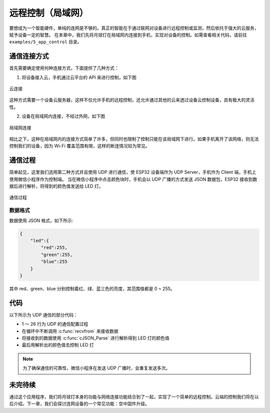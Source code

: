 远程控制（局域网）
======================



要想成为一个智能硬件，单纯的连网是不够的。真正的智能在于通过联网对设备进行远程控制或监测，然后依托于强大的云服务，赋予设备一定的智慧。
在本章中，我们先将月球灯在局域网内连接到手机，实现对设备的控制。如需查看相关代码，请前往 ``examples/5_app_control`` 目录。


通信连接方式
--------------

首先需要确定使用何种连接方式，下面提供了几种方式：

1. 将设备接入云，手机通过云平台的 API 来进行控制，如下图

.. figure:: ../_static/cloud_connectivity.png
    :width: 700
    :alt: Cloud Connectivity
    :align: center

    云连接

这种方式需要一个设备云服务器，这样不仅允许手机的远程控制，还允许通过其他的云来透过设备云控制设备，具有极大的灵活性。

2. 设备在局域网内连接，不经过外网，如下图

.. figure:: ../_static/phone-device.png
    :width: 400
    :alt: Phone Device
    :align: center

    局域网连接

相比之下，这种在局域网内的连接方式简单了许多，但同时也限制了控制只能在该局域网下进行。如果手机离开了该网络，则无法控制我们的设备，因为 Wi-Fi 覆盖范围有限，这样的断连情况较为常见。


通信过程
---------

简单起见，这里我们选用第二种方式并且使用 UDP 进行通信，使 ESP32 设备端作为 UDP Server，手机作为 Client 端，手机上使用微信小程序作为控制端。
当在微信小程序中点击颜色块时，手机会以 UDP 广播的方式发送 JSON 数据包，ESP32 接收到数据后进行解析，将得到的颜色值发送给 LED 灯。

.. figure:: ../_static/remote_lan.png
    :width: 600
    :alt: Remote Lan
    :align: center

    通信过程


数据格式
~~~~~~~~~~

数据使用 JSON 格式，如下所示:

.. code-block:: JSON

    {
        "led":{
            "red":255,
            "green":255,
            "blue":255
        }
    }

其中 red、green、blue 分别控制着红、绿、蓝三色的亮度，其范围值都是 0 ~ 255。

代码
-------

以下所示为 UDP 通信的部分代码：

.. code-block:: c
    :linenos:

    if (addr_family == AF_INET) {
        struct sockaddr_in *dest_addr_ip4 = (struct sockaddr_in *)&dest_addr;
        dest_addr_ip4->sin_addr.s_addr = htonl(INADDR_ANY);
        dest_addr_ip4->sin_family = AF_INET;
        dest_addr_ip4->sin_port = htons(PORT);
        ip_protocol = IPPROTO_IP;
    }

    int sock = socket(addr_family, SOCK_DGRAM, ip_protocol);

    if (sock < 0) {
        ESP_LOGE(TAG, "Unable to create socket: errno %d", errno);
        break;
    }

    ESP_LOGI(TAG, "Socket created");

    int err = bind(sock, (struct sockaddr *)&dest_addr, sizeof(dest_addr));

    if (err < 0) {
        ESP_LOGE(TAG, "Socket unable to bind: errno %d", errno);
    }

    ESP_LOGI(TAG, "Socket bound, port %d", PORT);

    while (1) {

        ESP_LOGI(TAG, "Waiting for data");
        struct sockaddr_in6 source_addr; /**< Large enough for both IPv4 or IPv6 */
        socklen_t socklen = sizeof(source_addr);
        int len = recvfrom(sock, rx_buffer, sizeof(rx_buffer) - 1, 0, (struct sockaddr *)&source_addr, &socklen);

        /**< Error occurred during receiving */
        if (len < 0) {
            ESP_LOGE(TAG, "recvfrom failed: errno %d", errno);
            break;
        }
        /**< Data received */
        else {
            /**< Get the sender's ip address as string */
            if (source_addr.sin6_family == PF_INET) {
                inet_ntoa_r(((struct sockaddr_in *)&source_addr)->sin_addr.s_addr, addr_str, sizeof(addr_str) - 1);
            } else if (source_addr.sin6_family == PF_INET6) {
                inet6_ntoa_r(source_addr.sin6_addr, addr_str, sizeof(addr_str) - 1);
            }

            rx_buffer[len] = 0; /**< Null-terminate whatever we received and treat like a string... */
            ESP_LOGI(TAG, "Received %d bytes from %s:", len, addr_str);

            cJSON *root = cJSON_Parse(rx_buffer);

            if (!root) {
                printf("JSON format error:%s \r\n", cJSON_GetErrorPtr());
            } else {
                cJSON *item = cJSON_GetObjectItem(root, "led");
                int32_t red = cJSON_GetObjectItem(item, "red")->valueint;
                int32_t green = cJSON_GetObjectItem(item, "green")->valueint;
                int32_t blue = cJSON_GetObjectItem(item, "blue")->valueint;
                cJSON_Delete(root);

                if (red != g_red || green != g_green || blue != g_blue) {
                    g_red = red;
                    g_green = green;
                    g_blue = blue;
                    ESP_LOGI(TAG, "Light control: red = %d, green = %d, blue = %d", g_red, g_green, g_blue);
                    ESP_ERROR_CHECK(g_leds->set_rgb(g_leds, g_red, g_green, g_blue));
                }
            }
        }
    }



- 1 ～ 26 行为 UDP 的通信配置过程

- 在循环中不断调用 :c:func:`recvfrom` 来接收数据

- 将接收到的数据使用 :c:func:`cJSON_Parse` 进行解析得到 LED 灯的颜色值

- 最后用解析出的颜色值去控制 LED 灯

.. note::

    为了确保通信的可靠性，微信小程序在发送 UDP 广播时，会重复发送多次。


未完待续
---------------

通过这个应用程序，我们将月球灯本身的功能与网络连接功能结合到了一起，实现了一个简单的远程控制。云端的控制我们将在以后介绍。下一章，我们会探讨连网设备的一个常见功能：空中固件升级。
